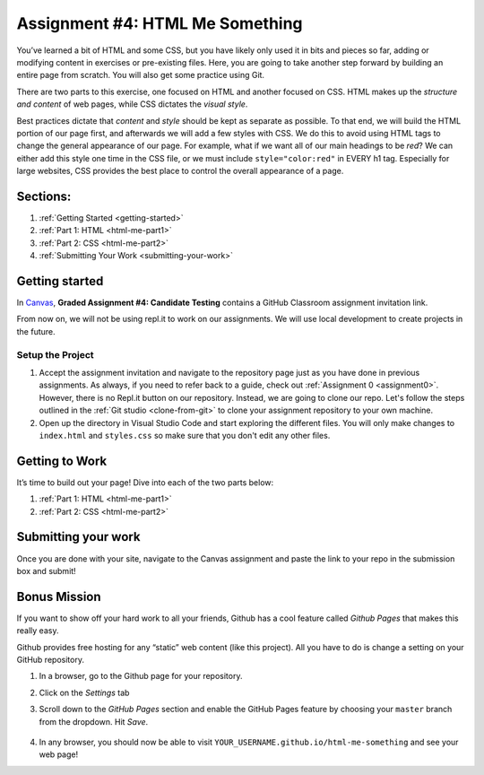.. _html-me-something:

Assignment #4: HTML Me Something
=================================

You’ve learned a bit of HTML and some CSS, but you have likely only used
it in bits and pieces so far, adding or modifying content in exercises
or pre-existing files. Here, you are going to take another step forward
by building an entire page from scratch. You will also get some practice
using Git.

There are two parts to this exercise, one focused on HTML and another
focused on CSS. HTML makes up the *structure and content* of web pages,
while CSS dictates the *visual style*.

Best practices dictate that *content* and *style* should be kept as separate as
possible. To that end, we will build the HTML portion of our page first,
and afterwards we will add a few styles with CSS. We do this to avoid using
HTML tags to change the general appearance of our page. For example, what if we
want all of our main headings to be *red*? We can either add this style one
time in the CSS file, or we must include ``style="color:red"`` in EVERY h1 tag.
Especially for large websites, CSS provides the best place to control the
overall appearance of a page.

Sections:
----------

#. :ref:`Getting Started <getting-started>`
#. :ref:`Part 1: HTML <html-me-part1>`
#. :ref:`Part 2: CSS <html-me-part2>`
#. :ref:`Submitting Your Work <submitting-your-work>`

.. _getting-started:

Getting started
----------------

In `Canvas <https://learn.launchcode.org/>`__, **Graded Assignment #4: Candidate Testing** contains a 
GitHub Classroom assignment invitation link. 

From now on, we will not be using repl.it to work on our assignments.
We will use local development to create projects in the future.

Setup the Project
^^^^^^^^^^^^^^^^^^

#. Accept the assignment invitation and navigate to the repository page just as you have done in previous assignments.
   As always, if you need to refer back to a guide, check out :ref:`Assignment 0 <assignment0>`. However, there is no Repl.it button on our repository.
   Instead, we are going to clone our repo. Let's follow the steps outlined in the :ref:`Git studio <clone-from-git>` to clone your assignment repository to your own machine.
#. Open up the directory in Visual Studio Code and start exploring the different files. You will only make changes to ``index.html`` and ``styles.css`` so make sure that you don't edit any other files.

.. _getting-to-work:

Getting to Work
---------------

It’s time to build out your page! Dive into each of the two parts below:

#. :ref:`Part 1: HTML <html-me-part1>`

#. :ref:`Part 2: CSS <html-me-part2>`

.. _submitting-your-work:

Submitting your work
--------------------

Once you are done with your site, navigate to the Canvas assignment and paste the link to your repo in the submission box and submit!

Bonus Mission
--------------

If you want to show off your hard work to all your friends, Github has a
cool feature called *Github Pages* that makes this really easy.

Github provides free hosting for any “static” web content (like this
project). All you have to do is change a setting on your GitHub
repository.

#. In a browser, go to the Github page for your repository.
#. Click on the *Settings* tab
#. Scroll down to the *GitHub Pages* section and enable the GitHub Pages
   feature by choosing your ``master`` branch from the dropdown. Hit
   *Save*.

   .. figure:: figures/gh-pages-set-branch.png
      :alt: Set GitHub Pages Branch

#. In any browser, you should now be able to visit
   ``YOUR_USERNAME.github.io/html-me-something`` and see your web page!
